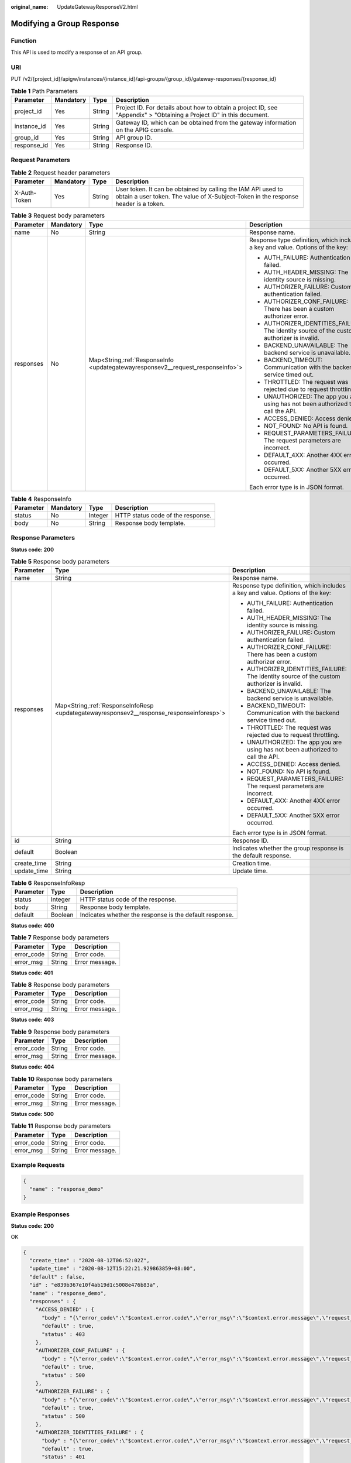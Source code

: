 :original_name: UpdateGatewayResponseV2.html

.. _UpdateGatewayResponseV2:

Modifying a Group Response
==========================

Function
--------

This API is used to modify a response of an API group.

URI
---

PUT /v2/{project_id}/apigw/instances/{instance_id}/api-groups/{group_id}/gateway-responses/{response_id}

.. table:: **Table 1** Path Parameters

   +-------------+-----------+--------+-----------------------------------------------------------------------------------------------------------------------+
   | Parameter   | Mandatory | Type   | Description                                                                                                           |
   +=============+===========+========+=======================================================================================================================+
   | project_id  | Yes       | String | Project ID. For details about how to obtain a project ID, see "Appendix" > "Obtaining a Project ID" in this document. |
   +-------------+-----------+--------+-----------------------------------------------------------------------------------------------------------------------+
   | instance_id | Yes       | String | Gateway ID, which can be obtained from the gateway information on the APIG console.                                   |
   +-------------+-----------+--------+-----------------------------------------------------------------------------------------------------------------------+
   | group_id    | Yes       | String | API group ID.                                                                                                         |
   +-------------+-----------+--------+-----------------------------------------------------------------------------------------------------------------------+
   | response_id | Yes       | String | Response ID.                                                                                                          |
   +-------------+-----------+--------+-----------------------------------------------------------------------------------------------------------------------+

Request Parameters
------------------

.. table:: **Table 2** Request header parameters

   +--------------+-----------+--------+----------------------------------------------------------------------------------------------------------------------------------------------------+
   | Parameter    | Mandatory | Type   | Description                                                                                                                                        |
   +==============+===========+========+====================================================================================================================================================+
   | X-Auth-Token | Yes       | String | User token. It can be obtained by calling the IAM API used to obtain a user token. The value of X-Subject-Token in the response header is a token. |
   +--------------+-----------+--------+----------------------------------------------------------------------------------------------------------------------------------------------------+

.. table:: **Table 3** Request body parameters

   +-----------------+-----------------+-----------------------------------------------------------------------------------+--------------------------------------------------------------------------------------------+
   | Parameter       | Mandatory       | Type                                                                              | Description                                                                                |
   +=================+=================+===================================================================================+============================================================================================+
   | name            | No              | String                                                                            | Response name.                                                                             |
   +-----------------+-----------------+-----------------------------------------------------------------------------------+--------------------------------------------------------------------------------------------+
   | responses       | No              | Map<String,\ :ref:`ResponseInfo <updategatewayresponsev2__request_responseinfo>`> | Response type definition, which includes a key and value. Options of the key:              |
   |                 |                 |                                                                                   |                                                                                            |
   |                 |                 |                                                                                   | -  AUTH_FAILURE: Authentication failed.                                                    |
   |                 |                 |                                                                                   |                                                                                            |
   |                 |                 |                                                                                   | -  AUTH_HEADER_MISSING: The identity source is missing.                                    |
   |                 |                 |                                                                                   |                                                                                            |
   |                 |                 |                                                                                   | -  AUTHORIZER_FAILURE: Custom authentication failed.                                       |
   |                 |                 |                                                                                   |                                                                                            |
   |                 |                 |                                                                                   | -  AUTHORIZER_CONF_FAILURE: There has been a custom authorizer error.                      |
   |                 |                 |                                                                                   |                                                                                            |
   |                 |                 |                                                                                   | -  AUTHORIZER_IDENTITIES_FAILURE: The identity source of the custom authorizer is invalid. |
   |                 |                 |                                                                                   |                                                                                            |
   |                 |                 |                                                                                   | -  BACKEND_UNAVAILABLE: The backend service is unavailable.                                |
   |                 |                 |                                                                                   |                                                                                            |
   |                 |                 |                                                                                   | -  BACKEND_TIMEOUT: Communication with the backend service timed out.                      |
   |                 |                 |                                                                                   |                                                                                            |
   |                 |                 |                                                                                   | -  THROTTLED: The request was rejected due to request throttling.                          |
   |                 |                 |                                                                                   |                                                                                            |
   |                 |                 |                                                                                   | -  UNAUTHORIZED: The app you are using has not been authorized to call the API.            |
   |                 |                 |                                                                                   |                                                                                            |
   |                 |                 |                                                                                   | -  ACCESS_DENIED: Access denied.                                                           |
   |                 |                 |                                                                                   |                                                                                            |
   |                 |                 |                                                                                   | -  NOT_FOUND: No API is found.                                                             |
   |                 |                 |                                                                                   |                                                                                            |
   |                 |                 |                                                                                   | -  REQUEST_PARAMETERS_FAILURE: The request parameters are incorrect.                       |
   |                 |                 |                                                                                   |                                                                                            |
   |                 |                 |                                                                                   | -  DEFAULT_4XX: Another 4XX error occurred.                                                |
   |                 |                 |                                                                                   |                                                                                            |
   |                 |                 |                                                                                   | -  DEFAULT_5XX: Another 5XX error occurred.                                                |
   |                 |                 |                                                                                   |                                                                                            |
   |                 |                 |                                                                                   | Each error type is in JSON format.                                                         |
   +-----------------+-----------------+-----------------------------------------------------------------------------------+--------------------------------------------------------------------------------------------+

.. _updategatewayresponsev2__request_responseinfo:

.. table:: **Table 4** ResponseInfo

   ========= ========= ======= =================================
   Parameter Mandatory Type    Description
   ========= ========= ======= =================================
   status    No        Integer HTTP status code of the response.
   body      No        String  Response body template.
   ========= ========= ======= =================================

Response Parameters
-------------------

**Status code: 200**

.. table:: **Table 5** Response body parameters

   +-----------------------+--------------------------------------------------------------------------------------------+--------------------------------------------------------------------------------------------+
   | Parameter             | Type                                                                                       | Description                                                                                |
   +=======================+============================================================================================+============================================================================================+
   | name                  | String                                                                                     | Response name.                                                                             |
   +-----------------------+--------------------------------------------------------------------------------------------+--------------------------------------------------------------------------------------------+
   | responses             | Map<String,\ :ref:`ResponseInfoResp <updategatewayresponsev2__response_responseinforesp>`> | Response type definition, which includes a key and value. Options of the key:              |
   |                       |                                                                                            |                                                                                            |
   |                       |                                                                                            | -  AUTH_FAILURE: Authentication failed.                                                    |
   |                       |                                                                                            |                                                                                            |
   |                       |                                                                                            | -  AUTH_HEADER_MISSING: The identity source is missing.                                    |
   |                       |                                                                                            |                                                                                            |
   |                       |                                                                                            | -  AUTHORIZER_FAILURE: Custom authentication failed.                                       |
   |                       |                                                                                            |                                                                                            |
   |                       |                                                                                            | -  AUTHORIZER_CONF_FAILURE: There has been a custom authorizer error.                      |
   |                       |                                                                                            |                                                                                            |
   |                       |                                                                                            | -  AUTHORIZER_IDENTITIES_FAILURE: The identity source of the custom authorizer is invalid. |
   |                       |                                                                                            |                                                                                            |
   |                       |                                                                                            | -  BACKEND_UNAVAILABLE: The backend service is unavailable.                                |
   |                       |                                                                                            |                                                                                            |
   |                       |                                                                                            | -  BACKEND_TIMEOUT: Communication with the backend service timed out.                      |
   |                       |                                                                                            |                                                                                            |
   |                       |                                                                                            | -  THROTTLED: The request was rejected due to request throttling.                          |
   |                       |                                                                                            |                                                                                            |
   |                       |                                                                                            | -  UNAUTHORIZED: The app you are using has not been authorized to call the API.            |
   |                       |                                                                                            |                                                                                            |
   |                       |                                                                                            | -  ACCESS_DENIED: Access denied.                                                           |
   |                       |                                                                                            |                                                                                            |
   |                       |                                                                                            | -  NOT_FOUND: No API is found.                                                             |
   |                       |                                                                                            |                                                                                            |
   |                       |                                                                                            | -  REQUEST_PARAMETERS_FAILURE: The request parameters are incorrect.                       |
   |                       |                                                                                            |                                                                                            |
   |                       |                                                                                            | -  DEFAULT_4XX: Another 4XX error occurred.                                                |
   |                       |                                                                                            |                                                                                            |
   |                       |                                                                                            | -  DEFAULT_5XX: Another 5XX error occurred.                                                |
   |                       |                                                                                            |                                                                                            |
   |                       |                                                                                            | Each error type is in JSON format.                                                         |
   +-----------------------+--------------------------------------------------------------------------------------------+--------------------------------------------------------------------------------------------+
   | id                    | String                                                                                     | Response ID.                                                                               |
   +-----------------------+--------------------------------------------------------------------------------------------+--------------------------------------------------------------------------------------------+
   | default               | Boolean                                                                                    | Indicates whether the group response is the default response.                              |
   +-----------------------+--------------------------------------------------------------------------------------------+--------------------------------------------------------------------------------------------+
   | create_time           | String                                                                                     | Creation time.                                                                             |
   +-----------------------+--------------------------------------------------------------------------------------------+--------------------------------------------------------------------------------------------+
   | update_time           | String                                                                                     | Update time.                                                                               |
   +-----------------------+--------------------------------------------------------------------------------------------+--------------------------------------------------------------------------------------------+

.. _updategatewayresponsev2__response_responseinforesp:

.. table:: **Table 6** ResponseInfoResp

   +-----------+---------+---------------------------------------------------------+
   | Parameter | Type    | Description                                             |
   +===========+=========+=========================================================+
   | status    | Integer | HTTP status code of the response.                       |
   +-----------+---------+---------------------------------------------------------+
   | body      | String  | Response body template.                                 |
   +-----------+---------+---------------------------------------------------------+
   | default   | Boolean | Indicates whether the response is the default response. |
   +-----------+---------+---------------------------------------------------------+

**Status code: 400**

.. table:: **Table 7** Response body parameters

   ========== ====== ==============
   Parameter  Type   Description
   ========== ====== ==============
   error_code String Error code.
   error_msg  String Error message.
   ========== ====== ==============

**Status code: 401**

.. table:: **Table 8** Response body parameters

   ========== ====== ==============
   Parameter  Type   Description
   ========== ====== ==============
   error_code String Error code.
   error_msg  String Error message.
   ========== ====== ==============

**Status code: 403**

.. table:: **Table 9** Response body parameters

   ========== ====== ==============
   Parameter  Type   Description
   ========== ====== ==============
   error_code String Error code.
   error_msg  String Error message.
   ========== ====== ==============

**Status code: 404**

.. table:: **Table 10** Response body parameters

   ========== ====== ==============
   Parameter  Type   Description
   ========== ====== ==============
   error_code String Error code.
   error_msg  String Error message.
   ========== ====== ==============

**Status code: 500**

.. table:: **Table 11** Response body parameters

   ========== ====== ==============
   Parameter  Type   Description
   ========== ====== ==============
   error_code String Error code.
   error_msg  String Error message.
   ========== ====== ==============

Example Requests
----------------

.. code-block::

   {
     "name" : "response_demo"
   }

Example Responses
-----------------

**Status code: 200**

OK

.. code-block::

   {
     "create_time" : "2020-08-12T06:52:02Z",
     "update_time" : "2020-08-12T15:22:21.929863859+08:00",
     "default" : false,
     "id" : "e839b367e10f4ab19d1c5008e476b83a",
     "name" : "response_demo",
     "responses" : {
       "ACCESS_DENIED" : {
         "body" : "{\"error_code\":\"$context.error.code\",\"error_msg\":\"$context.error.message\",\"request_id\":\"$context.requestId\"}",
         "default" : true,
         "status" : 403
       },
       "AUTHORIZER_CONF_FAILURE" : {
         "body" : "{\"error_code\":\"$context.error.code\",\"error_msg\":\"$context.error.message\",\"request_id\":\"$context.requestId\"}",
         "default" : true,
         "status" : 500
       },
       "AUTHORIZER_FAILURE" : {
         "body" : "{\"error_code\":\"$context.error.code\",\"error_msg\":\"$context.error.message\",\"request_id\":\"$context.requestId\"}",
         "default" : true,
         "status" : 500
       },
       "AUTHORIZER_IDENTITIES_FAILURE" : {
         "body" : "{\"error_code\":\"$context.error.code\",\"error_msg\":\"$context.error.message\",\"request_id\":\"$context.requestId\"}",
         "default" : true,
         "status" : 401
       },
       "AUTH_FAILURE" : {
         "body" : "{\"error_code\":\"$context.error.code\",\"error_msg\":\"$context.error.message\",\"request_id\":\"$context.requestId\"}",
         "default" : true,
         "status" : 401
       },
       "AUTH_HEADER_MISSING" : {
         "body" : "{\"error_code\":\"$context.error.code\",\"error_msg\":\"$context.error.message\",\"request_id\":\"$context.requestId\"}",
         "default" : true,
         "status" : 401
       },
       "BACKEND_TIMEOUT" : {
         "body" : "{\"error_code\":\"$context.error.code\",\"error_msg\":\"$context.error.message\",\"request_id\":\"$context.requestId\"}",
         "default" : true,
         "status" : 504
       },
       "BACKEND_UNAVAILABLE" : {
         "body" : "{\"error_code\":\"$context.error.code\",\"error_msg\":\"$context.error.message\",\"request_id\":\"$context.requestId\"}",
         "default" : true,
         "status" : 502
       },
       "DEFAULT_4XX" : {
         "body" : "{\"error_code\":\"$context.error.code\",\"error_msg\":\"$context.error.message\",\"request_id\":\"$context.requestId\"}",
         "default" : true
       },
       "DEFAULT_5XX" : {
         "body" : "{\"error_code\":\"$context.error.code\",\"error_msg\":\"$context.error.message\",\"request_id\":\"$context.requestId\"}",
         "default" : true
       },
       "NOT_FOUND" : {
         "body" : "{\"error_code\":\"$context.error.code\",\"error_msg\":\"$context.error.message\",\"request_id\":\"$context.requestId\"}",
         "default" : true,
         "status" : 404
       },
       "REQUEST_PARAMETERS_FAILURE" : {
         "body" : "{\"error_code\":\"$context.error.code\",\"error_msg\":\"$context.error.message\",\"request_id\":\"$context.requestId\"}",
         "default" : true,
         "status" : 400
       },
       "THROTTLED" : {
         "body" : "{\"error_code\":\"$context.error.code\",\"error_msg\":\"$context.error.message\",\"request_id\":\"$context.requestId\"}",
         "default" : true,
         "status" : 429
       },
       "UNAUTHORIZED" : {
         "body" : "{\"error_code\":\"$context.error.code\",\"error_msg\":\"$context.error.message\",\"request_id\":\"$context.requestId\"}",
         "default" : true,
         "status" : 401
       }
     }
   }

**Status code: 400**

Bad Request

.. code-block::

   {
     "error_code" : "APIG.2011",
     "error_msg" : "Invalid parameter value,parameterName:name. Please refer to the support documentation"
   }

**Status code: 401**

Unauthorized

.. code-block::

   {
     "error_code" : "APIG.1002",
     "error_msg" : "Incorrect token or token resolution failed"
   }

**Status code: 403**

Forbidden

.. code-block::

   {
     "error_code" : "APIG.1005",
     "error_msg" : "No permissions to request this method"
   }

**Status code: 404**

Not Found

.. code-block::

   {
     "error_code" : "APIG.3001",
     "error_msg" : "API group c77f5e81d9cb4424bf704ef2b0ac7600 does not exist"
   }

**Status code: 500**

Internal Server Error

.. code-block::

   {
     "error_code" : "APIG.9999",
     "error_msg" : "System error"
   }

Status Codes
------------

=========== =====================
Status Code Description
=========== =====================
200         OK
400         Bad Request
401         Unauthorized
403         Forbidden
404         Not Found
500         Internal Server Error
=========== =====================

Error Codes
-----------

See :ref:`Error Codes <errorcode>`.

